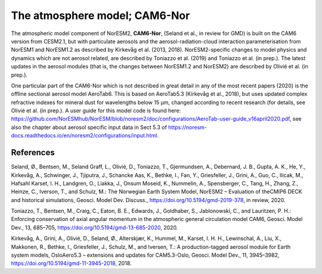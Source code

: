 .. _atm_model:

The atmosphere model; CAM6-Nor
=============================

The atmospheric model component of NorESM2, **CAM6-Nor**, (Seland et al., in review for GMD) is built on the CAM6 version from CESM2.1, but with particulate aerosols and the aerosol-radiation-cloud interaction parameterisation from NorESM1 and NorESM1.2 as described by Kirkevåg et al. (2013, 2018). NorESM2-specific changes to model physics and dynamics which are not aerosol related, are described by Toniazzo et al. (2019) and Toniazzo et al. (in prep.). The latest updates in the aerosol modules (that is, the changes between NorESM1.2 and NorESM2) are described by Olivié et al. (in prep.).

One particular part of the CAM6-Nor which is not described in great detail in any of the most recent papers (2020) is the offline sectional aerosol model AeroTab6. This is based on AeroTab5.3 (Kirkevåg et al., 2018), but uses updated complex refractive indexes for mineral dust for wavelengths below 15 μm, changed according to recent research (for details, see Olivié et al. (in prep.). A user guide for this model code is found here: https://github.com/NorESMhub/NorESM/blob/noresm2/doc/configurations/AeroTab-user-guide_v16april2020.pdf, see also the chapter about aerosol specific input data in Sect 5.3 of https://noresm-docs.readthedocs.io/en/noresm2/configurations/input.html.



 
References
^^^^^^^^^^
Seland, Ø., Bentsen, M., Seland Graff, L., Olivié, D., Toniazzo, T., Gjermundsen, A., Debernard, J. B., Gupta, A. K., He, Y., Kirkevåg, A., Schwinger, J., Tjiputra, J., Schancke Aas, K., Bethke, I., Fan, Y., Griesfeller, J., Grini, A., Guo, C., Ilicak, M., Hafsahl Karset, I. H., Landgren, O., Liakka, J., Onsum Moseid, K., Nummelin, A., Spensberger, C., Tang, H., Zhang, Z., Heinze, C., Iverson, T., and Schulz, M.: The Norwegian Earth System Model, NorESM2 – Evaluation of theCMIP6 DECK and historical simulations, Geosci. Model Dev. Discuss., https://doi.org/10.5194/gmd-2019-378, in review, 2020.

Toniazzo, T., Bentsen, M., Craig, C., Eaton, B. E., Edwards, J., Goldhaber, S., Jablonowski, C., and Lauritzen, P. H.: Enforcing conservation of axial angular momentum in the atmospheric general circulation model CAM6, Geosci. Model Dev., 13, 685–705, https://doi.org/10.5194/gmd-13-685-2020, 2020.

Kirkevåg, A., Grini, A., Olivié, D., Seland, Ø., Alterskjær, K., Hummel, M., Karset, I. H. H., Lewinschal, A., Liu, X., Makkonen, R., Bethke, I., Griesfeller, J., Schulz, M., and Iversen, T.: A production-tagged aerosol module for Earth system models, OsloAero5.3 – extensions and updates for CAM5.3-Oslo, Geosci. Model Dev., 11, 3945–3982, https://doi.org/10.5194/gmd-11-3945-2018, 2018.
